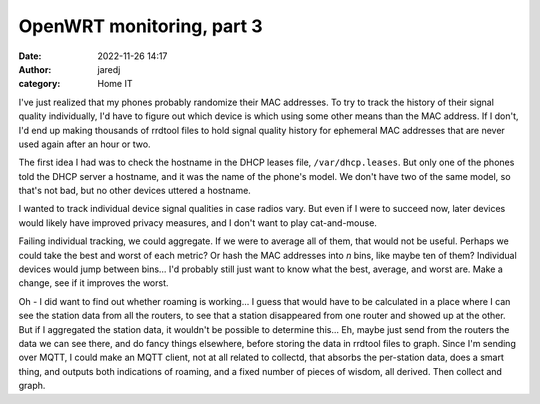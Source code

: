 OpenWRT monitoring, part 3
##########################
:date: 2022-11-26 14:17
:author: jaredj
:category: Home IT

I've just realized that my phones probably randomize their MAC
addresses. To try to track the history of their signal quality
individually, I'd have to figure out which device is which using some
other means than the MAC address. If I don't, I'd end up making
thousands of rrdtool files to hold signal quality history for
ephemeral MAC addresses that are never used again after an hour or
two.

The first idea I had was to check the hostname in the DHCP leases
file, ``/var/dhcp.leases``. But only one of the phones told the DHCP
server a hostname, and it was the name of the phone's model. We don't
have two of the same model, so that's not bad, but no other devices
uttered a hostname.

I wanted to track individual device signal qualities in case radios
vary. But even if I were to succeed now, later devices would likely
have improved privacy measures, and I don't want to play
cat-and-mouse.

Failing individual tracking, we could aggregate. If we were to average
all of them, that would not be useful. Perhaps we could take the best
and worst of each metric? Or hash the MAC addresses into *n* bins,
like maybe ten of them? Individual devices would jump between
bins... I'd probably still just want to know what the best, average,
and worst are. Make a change, see if it improves the worst.

Oh - I did want to find out whether roaming is working... I guess that
would have to be calculated in a place where I can see the station
data from all the routers, to see that a station disappeared from one
router and showed up at the other. But if I aggregated the station
data, it wouldn't be possible to determine this... Eh, maybe just send
from the routers the data we can see there, and do fancy things
elsewhere, before storing the data in rrdtool files to graph. Since
I'm sending over MQTT, I could make an MQTT client, not at all related
to collectd, that absorbs the per-station data, does a smart thing,
and outputs both indications of roaming, and a fixed number of pieces
of wisdom, all derived. Then collect and graph.
